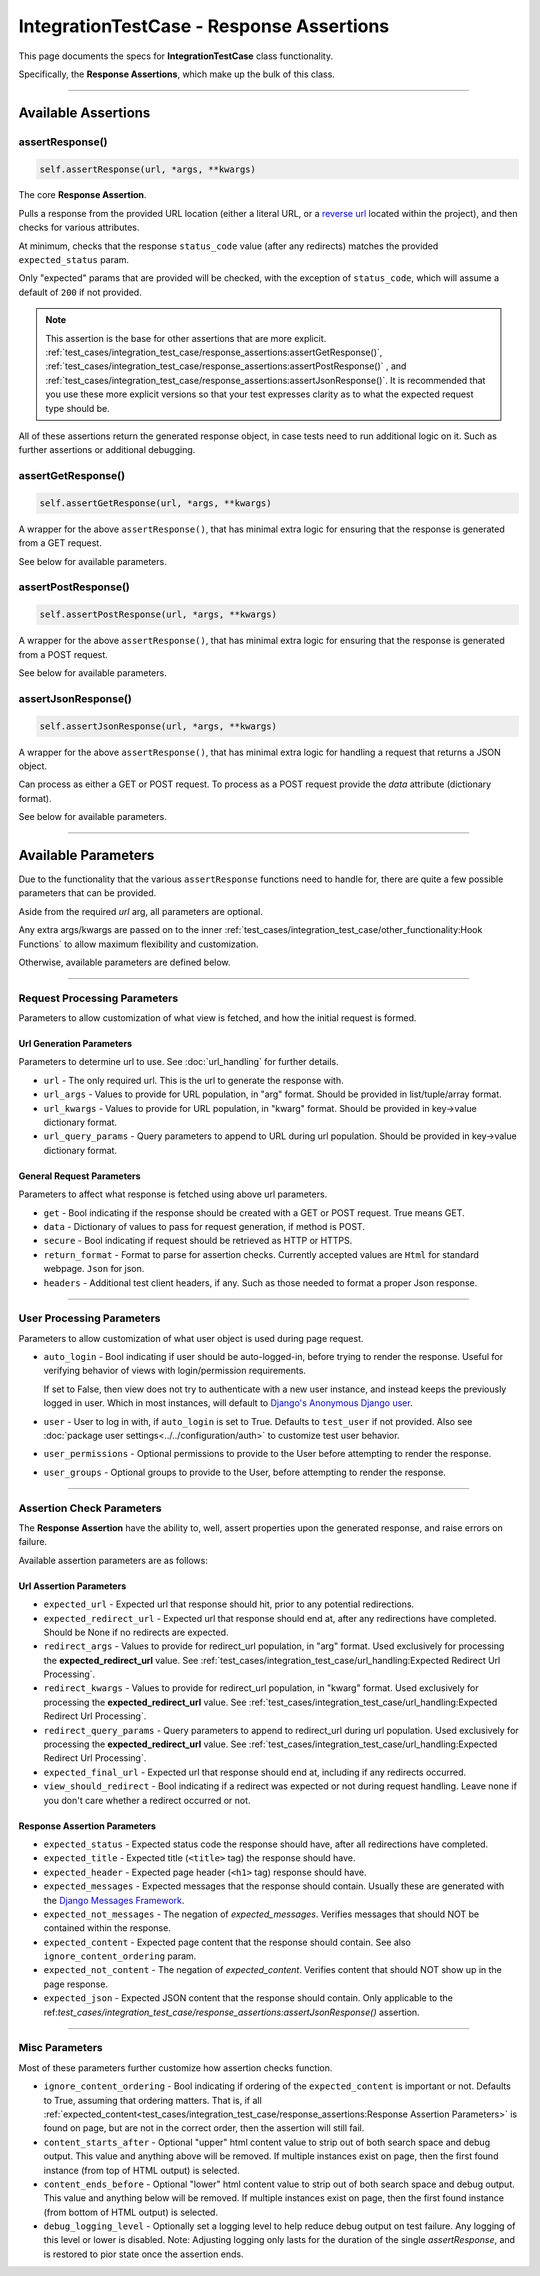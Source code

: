 IntegrationTestCase - Response Assertions
*****************************************


This page documents the specs for **IntegrationTestCase** class functionality.

Specifically, the **Response Assertions**, which make up the bulk of this class.


----


Available Assertions
====================

assertResponse()
----------------

.. code::

    self.assertResponse(url, *args, **kwargs)

The core **Response Assertion**.

Pulls a response from the provided URL location (either a literal URL, or a
`reverse url <https://docs.djangoproject.com/en/dev/ref/urlresolvers/#reverse>`_
located within the project), and then checks for various attributes.

At minimum, checks that the response ``status_code`` value (after any
redirects) matches the provided ``expected_status`` param.

Only "expected" params that are provided will be checked, with the exception
of ``status_code``, which will assume a default of ``200`` if not provided.

.. note::

    This assertion is the base for other assertions that are more explicit.
    :ref:`test_cases/integration_test_case/response_assertions:assertGetResponse()`,
    :ref:`test_cases/integration_test_case/response_assertions:assertPostResponse()`
    , and
    :ref:`test_cases/integration_test_case/response_assertions:assertJsonResponse()`.
    It is recommended that you use these more explicit versions so that your
    test expresses clarity as to what the expected request type should be.

All of these assertions return the generated response object,
in case tests need to run additional logic on it.
Such as further assertions or additional debugging.


assertGetResponse()
-------------------

.. code::

    self.assertGetResponse(url, *args, **kwargs)

A wrapper for the above ``assertResponse()``, that has minimal extra logic for
ensuring that the response is generated from a GET request.

See below for available parameters.


assertPostResponse()
--------------------

.. code::

    self.assertPostResponse(url, *args, **kwargs)

A wrapper for the above ``assertResponse()``, that has minimal extra logic for
ensuring that the response is generated from a POST request.

See below for available parameters.


assertJsonResponse()
--------------------

.. code::

    self.assertJsonResponse(url, *args, **kwargs)


A wrapper for the above ``assertResponse()``, that has minimal extra logic for
handling a request that returns a JSON object.

Can process as either a GET or POST request.
To process as a POST request provide the `data` attribute (dictionary format).

See below for available parameters.


----


Available Parameters
====================

Due to the functionality that the various ``assertResponse`` functions need to
handle for, there are quite a few possible parameters that can be provided.

Aside from the required `url` arg, all parameters are optional.

Any extra args/kwargs are passed on to the inner
:ref:`test_cases/integration_test_case/other_functionality:Hook Functions`
to allow maximum flexibility and customization.

Otherwise, available parameters are defined below.


----


Request Processing Parameters
-----------------------------

Parameters to allow customization of what view is fetched, and how the initial
request is formed.

Url Generation Parameters
^^^^^^^^^^^^^^^^^^^^^^^^^

Parameters to determine url to use.
See :doc:`url_handling` for further details.

* ``url`` - The only required url.
  This is the url to generate the response with.

* ``url_args`` - Values to provide for URL population, in "arg" format.
  Should be provided in list/tuple/array format.

* ``url_kwargs`` - Values to provide for URL population, in "kwarg" format.
  Should be provided in key->value dictionary format.

* ``url_query_params`` - Query parameters to append to URL during url
  population.
  Should be provided in key->value dictionary format.

General Request Parameters
^^^^^^^^^^^^^^^^^^^^^^^^^^

Parameters to affect what response is fetched using above url parameters.

* ``get`` - Bool indicating if the response should be created with a GET or
  POST request.
  True means GET.

* ``data`` - Dictionary of values to pass for request generation, if method is
  POST.

* ``secure`` - Bool indicating if request should be retrieved as HTTP or HTTPS.

* ``return_format`` - Format to parse for assertion checks.
  Currently accepted values are ``Html`` for standard webpage.
  ``Json`` for json.

* ``headers`` - Additional test client headers, if any.
  Such as those needed to format a proper Json response.


----


User Processing Parameters
--------------------------

Parameters to allow customization of what user object is used during page
request.

* ``auto_login`` - Bool indicating if user should be auto-logged-in,
  before trying to render the response.
  Useful for verifying behavior of views with login/permission requirements.

  If set to False, then view does not try to authenticate with a new user
  instance, and instead keeps the previously logged in user.
  Which in most instances, will default to
  `Django's Anonymous Django user <https://docs.djangoproject.com/en/dev/ref/contrib/auth/#anonymoususer-object>`_.

* ``user`` - User to log in with, if ``auto_login`` is set to True.
  Defaults to ``test_user`` if not provided. Also see
  :doc:`package user settings<../../configuration/auth>`
  to customize test user behavior.

* ``user_permissions`` - Optional permissions to provide to the User before
  attempting to render the response.

* ``user_groups`` - Optional groups to provide to the User, before
  attempting to render the response.


----


Assertion Check Parameters
--------------------------

The **Response Assertion** have the ability to, well, assert properties upon
the generated response, and raise errors on failure.

Available assertion parameters are as follows:


Url Assertion Parameters
^^^^^^^^^^^^^^^^^^^^^^^^

* ``expected_url`` - Expected url that response should hit, prior to any
  potential redirections.

* ``expected_redirect_url`` - Expected url that response should end at, after
  any redirections have completed.
  Should be None if no redirects are expected.

* ``redirect_args`` - Values to provide for redirect_url population,
  in "arg" format.
  Used exclusively for processing the **expected_redirect_url** value.
  See :ref:`test_cases/integration_test_case/url_handling:Expected Redirect Url Processing`.

* ``redirect_kwargs`` - Values to provide for redirect_url population,
  in "kwarg" format.
  Used exclusively for processing the **expected_redirect_url** value.
  See :ref:`test_cases/integration_test_case/url_handling:Expected Redirect Url Processing`.

* ``redirect_query_params`` - Query parameters to append to redirect_url
  during url population.
  Used exclusively for processing the **expected_redirect_url** value.
  See :ref:`test_cases/integration_test_case/url_handling:Expected Redirect Url Processing`.

* ``expected_final_url`` - Expected url that response should end at, including
  if any redirects occurred.

* ``view_should_redirect`` - Bool indicating if a redirect was expected or not
  during request handling.
  Leave none if you don't care whether a redirect occurred or not.


Response Assertion Parameters
^^^^^^^^^^^^^^^^^^^^^^^^^^^^^

* ``expected_status`` - Expected status code the response should have,
  after all redirections have completed.

* ``expected_title`` - Expected title (``<title>`` tag) the response
  should have.

* ``expected_header`` - Expected page header (``<h1>`` tag) response
  should have.

* ``expected_messages`` - Expected messages that the response should contain.
  Usually these are generated with the
  `Django Messages Framework <https://docs.djangoproject.com/en/dev/ref/contrib/messages/>`_.

* ``expected_not_messages`` - The negation of `expected_messages`.
  Verifies messages that should NOT be contained within the response.

* ``expected_content`` - Expected page content that the response
  should contain.
  See also ``ignore_content_ordering`` param.

* ``expected_not_content`` - The negation of `expected_content`.
  Verifies content that should NOT show up in the page response.

* ``expected_json`` - Expected JSON content that the response should contain.
  Only applicable to the
  ref:`test_cases/integration_test_case/response_assertions:assertJsonResponse()`
  assertion.


----


Misc Parameters
---------------

Most of these parameters further customize how assertion checks function.

* ``ignore_content_ordering`` - Bool indicating if ordering of the
  ``expected_content`` is important or not.
  Defaults to True, assuming that ordering matters.
  That is, if all
  :ref:`expected_content<test_cases/integration_test_case/response_assertions:Response Assertion Parameters>`
  is found on page, but are not in the correct order, then the assertion
  will still fail.

* ``content_starts_after`` - Optional "upper" html content value to strip
  out of both search space and debug output.
  This value and anything above will be removed.
  If multiple instances exist on page, then the first found instance
  (from top of HTML output) is selected.

* ``content_ends_before`` - Optional "lower" html content value to strip
  out of both search space and debug output.
  This value and anything below will be removed.
  If multiple instances exist on page, then the first found instance
  (from bottom of HTML output) is selected.

* ``debug_logging_level`` - Optionally set a logging level to help reduce
  debug output on test failure.
  Any logging of this level or lower is disabled.
  Note: Adjusting logging only lasts for the duration of the single
  `assertResponse`, and is restored to pior state once the assertion ends.
